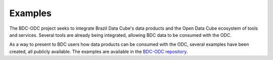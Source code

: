 ..
    This file is part of bdc-odc
    Copyright 2020 INPE.

    bdc-odc is free software; you can redistribute it and/or modify it
    under the terms of the MIT License; see LICENSE file for more details.


Examples
==========

The BDC-ODC project seeks to integrate Brazil Data Cube's data products and the Open Data Cube ecosystem of tools and services. Several tools are already being integrated, allowing BDC data to be consumed with the ODC.

As a way to present to BDC users how data products can be consumed with the ODC, several examples have been created, all publicly available. The examples are available in the `BDC-ODC repository <https://github.com/brazil-data-cube/bdc-odc>`_.
